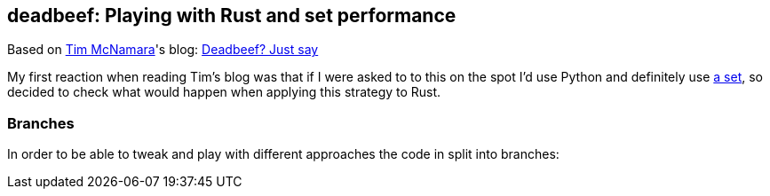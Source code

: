 == deadbeef: Playing with Rust and set performance

Based on https://twitter.com/timClicks[Tim McNamara]'s blog: https://dev.to/timclicks/deadbeef-just-say-no-let-s-learn-to-build-a-small-rust-app-to-find-out-what-words-can-you-spell-with-the-letters-a-f-47em[Deadbeef? Just say]

My first reaction when reading Tim's blog was that if I were asked to to this on the spot I'd use Python and definitely use https://docs.python.org/3.8/library/stdtypes.html#set-types-set-frozenset[a set], so decided to check what would happen when applying this strategy to Rust.

=== Branches
In order to be able to tweak and play with different approaches the code in split into branches:


